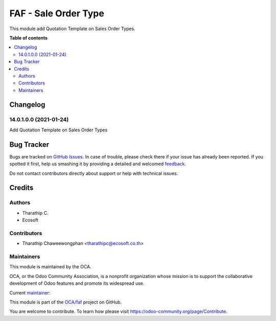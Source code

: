 =====================
FAF - Sale Order Type
=====================

.. !!!!!!!!!!!!!!!!!!!!!!!!!!!!!!!!!!!!!!!!!!!!!!!!!!!!
   !! This file is generated by oca-gen-addon-readme !!
   !! changes will be overwritten.                   !!
   !!!!!!!!!!!!!!!!!!!!!!!!!!!!!!!!!!!!!!!!!!!!!!!!!!!!

.. |badge1| image:: https://img.shields.io/badge/maturity-Beta-yellow.png
    :target: https://odoo-community.org/page/development-status
    :alt: Beta
.. |badge2| image:: https://img.shields.io/badge/licence-AGPL--3-blue.png
    :target: http://www.gnu.org/licenses/agpl-3.0-standalone.html
    :alt: License: AGPL-3
.. |badge3| image:: https://img.shields.io/badge/github-OCA%2Ffaf-lightgray.png?logo=github
    :target: https://github.com/OCA/faf/tree/14.0/faf_sale_order_type
    :alt: OCA/faf
.. |badge4| image:: https://img.shields.io/badge/weblate-Translate%20me-F47D42.png
    :target: https://translation.odoo-community.org/projects/faf-14-0/faf-14-0-faf_sale_order_type
    :alt: Translate me on Weblate

|badge1| |badge2| |badge3| |badge4|

This module add Quotation Template on Sales Order Types.

**Table of contents**

.. contents::
   :local:

Changelog
=========

14.0.1.0.0 (2021-01-24)
~~~~~~~~~~~~~~~~~~~~~~~

Add Quotation Template on Sales Order Types

Bug Tracker
===========

Bugs are tracked on `GitHub Issues <https://github.com/OCA/faf/issues>`_.
In case of trouble, please check there if your issue has already been reported.
If you spotted it first, help us smashing it by providing a detailed and welcomed
`feedback <https://github.com/OCA/faf/issues/new?body=module:%20faf_sale_order_type%0Aversion:%2014.0%0A%0A**Steps%20to%20reproduce**%0A-%20...%0A%0A**Current%20behavior**%0A%0A**Expected%20behavior**>`_.

Do not contact contributors directly about support or help with technical issues.

Credits
=======

Authors
~~~~~~~

* Tharathip C.
* Ecosoft

Contributors
~~~~~~~~~~~~

* Tharathip Chaweewongphan <tharathipc@ecosoft.co.th>

Maintainers
~~~~~~~~~~~

This module is maintained by the OCA.

.. image:: https://odoo-community.org/logo.png
   :alt: Odoo Community Association
   :target: https://odoo-community.org

OCA, or the Odoo Community Association, is a nonprofit organization whose
mission is to support the collaborative development of Odoo features and
promote its widespread use.

.. |maintainer-newtratip| image:: https://github.com/newtratip.png?size=40px
    :target: https://github.com/newtratip
    :alt: newtratip

Current `maintainer <https://odoo-community.org/page/maintainer-role>`__:

|maintainer-newtratip|

This module is part of the `OCA/faf <https://github.com/OCA/faf/tree/14.0/faf_sale_order_type>`_ project on GitHub.

You are welcome to contribute. To learn how please visit https://odoo-community.org/page/Contribute.
